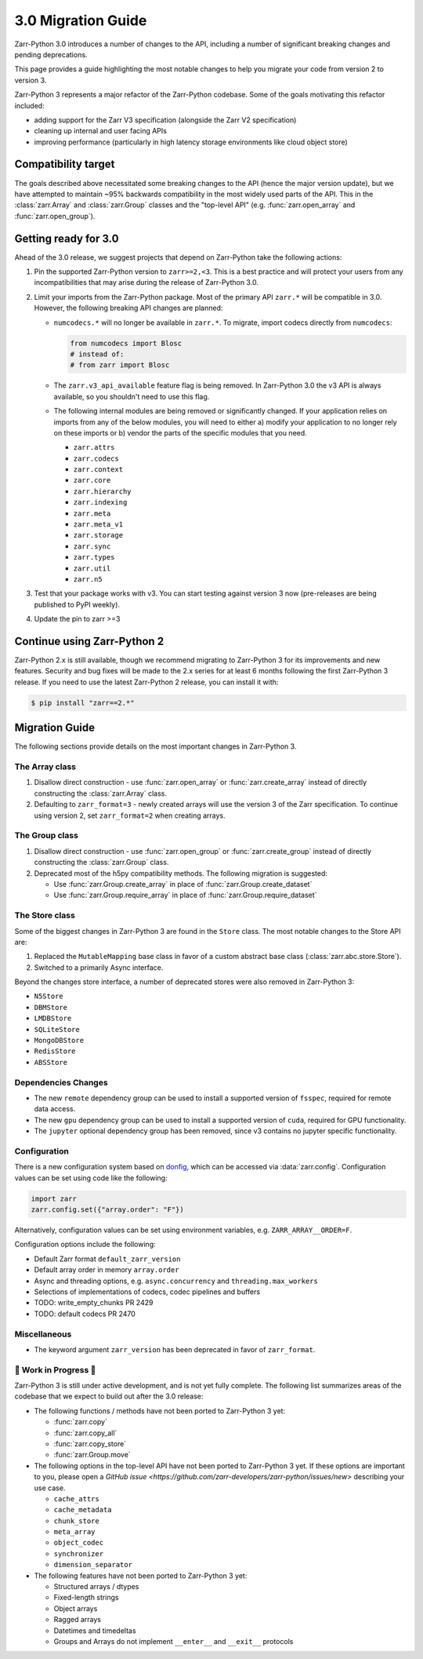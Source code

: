 3.0 Migration Guide
===================

Zarr-Python 3.0 introduces a number of changes to the API, including a number
of significant breaking changes and pending deprecations.

This page provides a guide highlighting the most notable changes to help you
migrate your code from version 2 to version 3.

Zarr-Python 3 represents a major refactor of the Zarr-Python codebase. Some of the
goals motivating this refactor included:

* adding support for the Zarr V3 specification (alongside the Zarr V2 specification)
* cleaning up internal and user facing APIs
* improving performance (particularly in high latency storage environments like
  cloud object store)

Compatibility target
--------------------

The goals described above necessitated some breaking changes to the API (hence the
major version update), but we have attempted to maintain ~95% backwards compatibility
in the most widely used parts of the API. This in the :class:`zarr.Array` and
:class:`zarr.Group` classes and the "top-level API" (e.g. :func:`zarr.open_array` and
:func:`zarr.open_group`).

Getting ready for 3.0
---------------------

Ahead of the 3.0 release, we suggest projects that depend on Zarr-Python take the
following actions:

1. Pin the supported Zarr-Python version to ``zarr>=2,<3``. This is a best practice
   and will protect your users from any incompatibilities that may arise during the
   release of Zarr-Python 3.0.
2. Limit your imports from the Zarr-Python package. Most of the primary API ``zarr.*``
   will be compatible in 3.0. However, the following breaking API changes are planned:

   - ``numcodecs.*`` will no longer be available in ``zarr.*``. To migrate, import codecs
     directly from ``numcodecs``:

     .. code-block:: python

        from numcodecs import Blosc
        # instead of:
        # from zarr import Blosc

   - The ``zarr.v3_api_available`` feature flag is being removed. In Zarr-Python 3.0
     the v3 API is always available, so you shouldn't need to use this flag.
   - The following internal modules are being removed or significantly changed. If
     your application relies on imports from any of the below modules, you will need
     to either a) modify your application to no longer rely on these imports or b)
     vendor the parts of the specific modules that you need.

     * ``zarr.attrs``
     * ``zarr.codecs``
     * ``zarr.context``
     * ``zarr.core``
     * ``zarr.hierarchy``
     * ``zarr.indexing``
     * ``zarr.meta``
     * ``zarr.meta_v1``
     * ``zarr.storage``
     * ``zarr.sync``
     * ``zarr.types``
     * ``zarr.util``
     * ``zarr.n5``

3. Test that your package works with v3. You can start testing against version 3 now
   (pre-releases are being published to PyPI weekly).
4. Update the pin to zarr >=3

Continue using Zarr-Python 2
----------------------------

Zarr-Python 2.x is still available, though we recommend migrating to Zarr-Python 3 for
its improvements and new features. Security and bug fixes will be made to the 2.x series
for at least 6 months following the first Zarr-Python 3 release.
If you need to use the latest Zarr-Python 2 release, you can install it with:

.. code-block:: console

    $ pip install "zarr==2.*"

Migration Guide
---------------

The following sections provide details on the most important changes in Zarr-Python 3.

The Array class
~~~~~~~~~~~~~~~

1. Disallow direct construction - use :func:`zarr.open_array` or :func:`zarr.create_array`
   instead of directly constructing the :class:`zarr.Array` class.

2. Defaulting to ``zarr_format=3`` - newly created arrays will use the version 3 of the 
   Zarr specification. To continue using version 2, set ``zarr_format=2`` when creating arrays.

The Group class
~~~~~~~~~~~~~~~

1. Disallow direct construction - use :func:`zarr.open_group` or :func:`zarr.create_group`
   instead of directly constructing the :class:`zarr.Group` class.
2. Deprecated most of the h5py compatibility methods. The following migration is suggested:

   - Use :func:`zarr.Group.create_array` in place of :func:`zarr.Group.create_dataset`
   - Use :func:`zarr.Group.require_array` in place of :func:`zarr.Group.require_dataset`

The Store class
~~~~~~~~~~~~~~~

Some of the biggest changes in Zarr-Python 3 are found in the ``Store`` class. The most notable changes to the Store API are:

1. Replaced the ``MutableMapping`` base class in favor of a custom abstract base class (:class:`zarr.abc.store.Store`).
2. Switched to a primarily Async interface.

Beyond the changes store interface, a number of deprecated stores were also removed in Zarr-Python 3:

- ``N5Store``
- ``DBMStore``
- ``LMDBStore``
- ``SQLiteStore``
- ``MongoDBStore``
- ``RedisStore``
- ``ABSStore``

Dependencies Changes
~~~~~~~~~~~~~~~~~~~~

- The new ``remote`` dependency group can be used to install a supported version of
  ``fsspec``, required for remote data access.
- The new ``gpu`` dependency group can be used to install a supported version of
  ``cuda``, required for GPU functionality.
- The ``jupyter`` optional dependency group has been removed, since v3 contains no
  jupyter specific functionality.

Configuration
~~~~~~~~~~~~~

There is a new configuration system based on `donfig <https://github.com/pytroll/donfig>`_, 
which can be accessed via :data:`zarr.config`. 
Configuration values can be set using code like the following:

.. code-block:: python

   import zarr
   zarr.config.set({"array.order": "F"})

Alternatively, configuration values can be set using environment variables, 
e.g. ``ZARR_ARRAY__ORDER=F``.

Configuration options include the following:

- Default Zarr format ``default_zarr_version``
- Default array order in memory ``array.order``
- Async and threading options, e.g. ``async.concurrency`` and ``threading.max_workers``
- Selections of implementations of codecs, codec pipelines and buffers
- TODO: write_empty_chunks PR 2429
- TODO: default codecs PR 2470

Miscellaneous
~~~~~~~~~~~~~

- The keyword argument ``zarr_version`` has been deprecated in favor of ``zarr_format``.

🚧 Work in Progress 🚧
~~~~~~~~~~~~~~~~~~~~~~

Zarr-Python 3 is still under active development, and is not yet fully complete.
The following list summarizes areas of the codebase that we expect to build out
after the 3.0 release:

- The following functions / methods have not been ported to Zarr-Python 3 yet:

  * :func:`zarr.copy`
  * :func:`zarr.copy_all`
  * :func:`zarr.copy_store`
  * :func:`zarr.Group.move`

- The following options in the top-level API have not been ported to Zarr-Python 3 yet.
  If these options are important to you, please open a
  `GitHub issue <https://github.com/zarr-developers/zarr-python/issues/new>` describing
  your use case.

  * ``cache_attrs``
  * ``cache_metadata``
  * ``chunk_store``
  * ``meta_array``
  * ``object_codec``
  * ``synchronizer``
  * ``dimension_separator``

- The following features have not been ported to Zarr-Python 3 yet:

  * Structured arrays / dtypes
  * Fixed-length strings
  * Object arrays
  * Ragged arrays
  * Datetimes and timedeltas
  * Groups and Arrays do not implement ``__enter__`` and ``__exit__`` protocols

